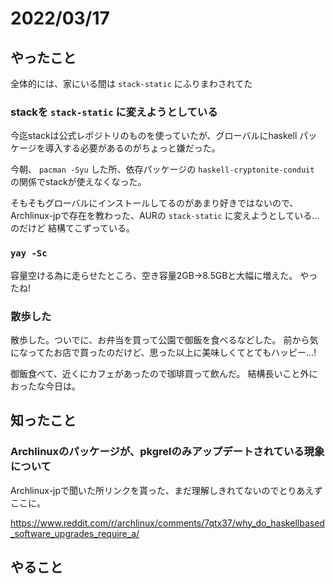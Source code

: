 * 2022/03/17
  :PROPERTIES:
  :DATE: [2022-03-17 Thu 11:46]
  :TAGS: :haskell:stack:archlinux:
  :BLOG_POST_KIND: Diary
  :BLOG_POST_PROGRESS: Empty
  :BLOG_POST_STATUS: Normal
  :END:
  

** やったこと
   全体的には、家にいる間は ~stack-static~ にふりまわされてた
   
*** stackを ~stack-static~ に変えようとしている
    今迄stackは公式レポジトリのものを使っていたが、グローバルにhaskell
    パッケージを導入する必要があるのがちょっと嫌だった。

    今朝、 ~pacman -Syu~ した所、依存パッケージの ~haskell-cryptonite-conduit~
    の関係でstackが使えなくなった。
    
    そもそもグローバルにインストールしてるのがあまり好きではないので、
    Archlinux-jpで存在を教わった、AURの ~stack-static~ に変えようとしている...のだけど
    結構てこずっている。

*** ~yay -Sc~
    容量空ける為に走らせたところ、空き容量2GB→8.5GBと大幅に増えた。
    やったね!

*** 散歩した
    散歩した。ついでに、お弁当を買って公園で御飯を食べるなどした。
    前から気になってたお店で買ったのだけど、思った以上に美味しくてとてもハッピー...!

    
    御飯食べて、近くにカフェがあったので珈琲買って飲んだ。
    結構長いこと外におったな今日は。
    
** 知ったこと
   
*** Archlinuxのパッケージが、pkgrelのみアップデートされている現象について
    Archlinux-jpで聞いた所リンクを貰った、まだ理解しきれてないのでとりあえずここに。

    
    https://www.reddit.com/r/archlinux/comments/7qtx37/why_do_haskellbased_software_upgrades_require_a/

    
** やること
